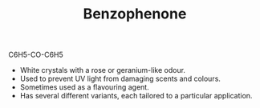 #+TITLE: Benzophenone

C6H5-CO-C6H5

[[./benzophenone.png]]

- White crystals with a rose or geranium-like odour.
- Used to prevent UV light from damaging scents and colours.  
- Sometimes used as a flavouring  agent.
- Has several different variants, each tailored to a particular application.

